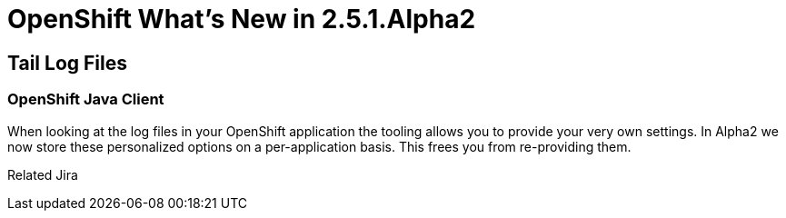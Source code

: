= OpenShift What's New in 2.5.1.Alpha2
:page-layout: whatsnew
:page-feature_id: openshift
:page-feature_version: 2.5.1.Alpha2
:page-jbt_core_version: 4.1.1.Alpha2

== Tail Log Files
=== OpenShift Java Client

When looking at the log files in your OpenShift application the tooling allows you to provide your very own settings. In Alpha2 we now store these personalized options on a per-application basis. This frees you from re-providing them.

Related Jira 